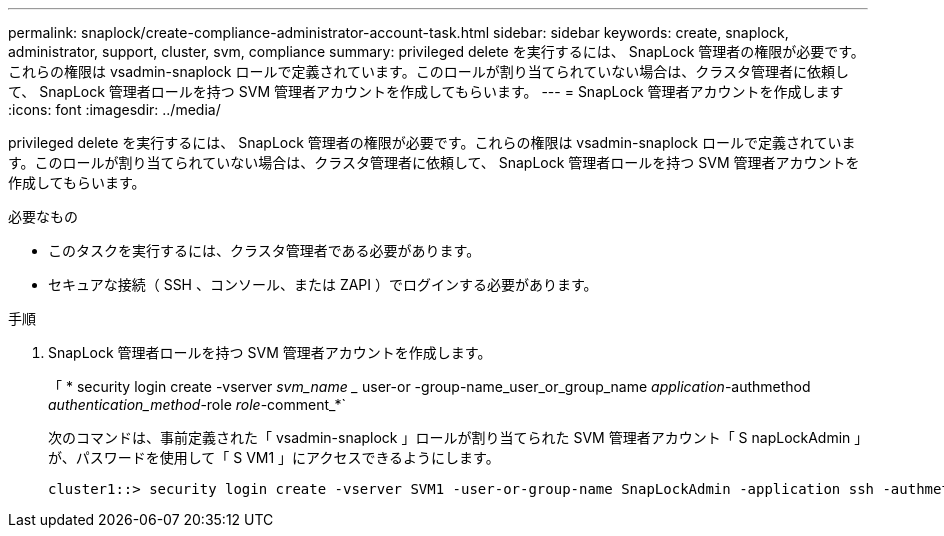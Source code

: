 ---
permalink: snaplock/create-compliance-administrator-account-task.html 
sidebar: sidebar 
keywords: create, snaplock, administrator, support, cluster, svm, compliance 
summary: privileged delete を実行するには、 SnapLock 管理者の権限が必要です。これらの権限は vsadmin-snaplock ロールで定義されています。このロールが割り当てられていない場合は、クラスタ管理者に依頼して、 SnapLock 管理者ロールを持つ SVM 管理者アカウントを作成してもらいます。 
---
= SnapLock 管理者アカウントを作成します
:icons: font
:imagesdir: ../media/


[role="lead"]
privileged delete を実行するには、 SnapLock 管理者の権限が必要です。これらの権限は vsadmin-snaplock ロールで定義されています。このロールが割り当てられていない場合は、クラスタ管理者に依頼して、 SnapLock 管理者ロールを持つ SVM 管理者アカウントを作成してもらいます。

.必要なもの
* このタスクを実行するには、クラスタ管理者である必要があります。
* セキュアな接続（ SSH 、コンソール、または ZAPI ）でログインする必要があります。


.手順
. SnapLock 管理者ロールを持つ SVM 管理者アカウントを作成します。
+
「 * security login create -vserver _svm_name __ user-or -group-name_user_or_group_name _application_-authmethod _authentication_method_-role _role_-comment_*`

+
次のコマンドは、事前定義された「 vsadmin-snaplock 」ロールが割り当てられた SVM 管理者アカウント「 S napLockAdmin 」が、パスワードを使用して「 S VM1 」にアクセスできるようにします。

+
[listing]
----
cluster1::> security login create -vserver SVM1 -user-or-group-name SnapLockAdmin -application ssh -authmethod password -role vsadmin-snaplock
----

